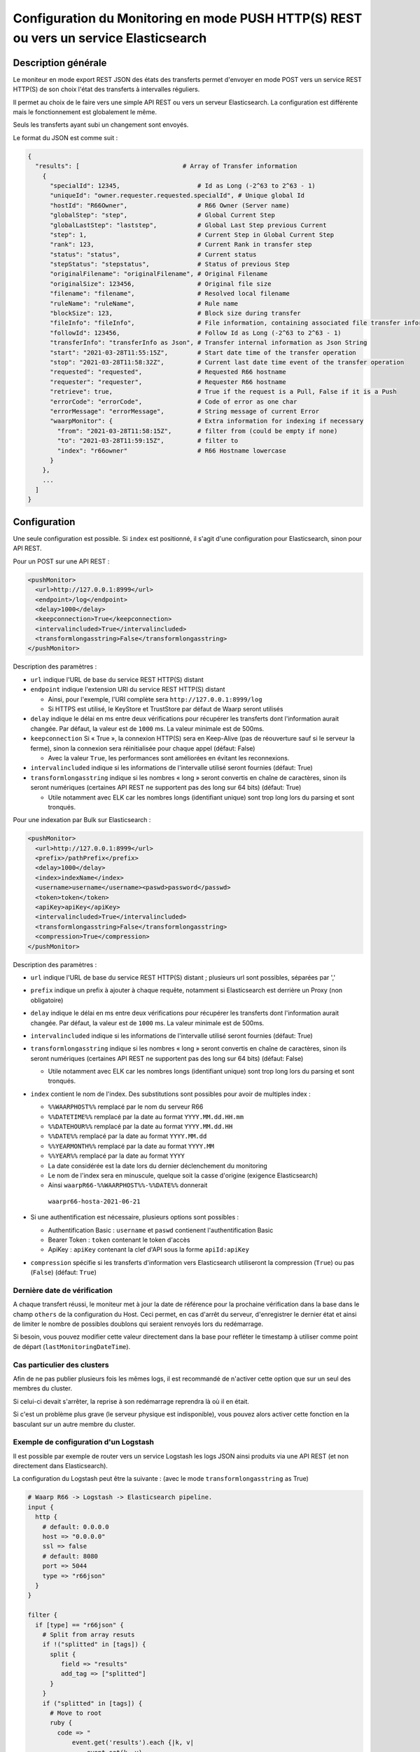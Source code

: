 .. _setup-monitor:

Configuration du Monitoring en mode PUSH HTTP(S) REST ou vers un service Elasticsearch
######################################################################################

.. versionadded:: 3.6.0

Description générale
--------------------

Le moniteur en mode export REST JSON des états des transferts permet
d'envoyer en mode POST vers un service REST HTTP(S) de son choix
l'état des transferts à intervalles réguliers.

Il permet au choix de le faire vers une simple API REST ou vers un
serveur Elasticsearch. La configuration est différente mais le
fonctionnement est globalement le même.

Seuls les transferts ayant subi un changement sont envoyés.

Le format du JSON est comme suit :

.. code-block:: json

  {
    "results": [                            # Array of Transfer information
      {
        "specialId": 12345,                     # Id as Long (-2^63 to 2^63 - 1)
        "uniqueId": "owner.requester.requested.specialId", # Unique global Id
        "hostId": "R66Owner",                   # R66 Owner (Server name)
        "globalStep": "step",                   # Global Current Step
        "globalLastStep": "laststep",           # Global Last Step previous Current
        "step": 1,                              # Current Step in Global Current Step
        "rank": 123,                            # Current Rank in transfer step
        "status": "status",                     # Current status
        "stepStatus": "stepstatus",             # Status of previous Step
        "originalFilename": "originalFilename", # Original Filename
        "originalSize": 123456,                 # Original file size
        "filename": "filename",                 # Resolved local filename
        "ruleName": "ruleName",                 # Rule name
        "blockSize": 123,                       # Block size during transfer
        "fileInfo": "fileInfo",                 # File information, containing associated file transfer information
        "followId": 123456,                     # Follow Id as Long (-2^63 to 2^63 - 1)
        "transferInfo": "transferInfo as Json", # Transfer internal information as Json String
        "start": "2021-03-28T11:55:15Z",        # Start date time of the transfer operation
        "stop": "2021-03-28T11:58:32Z",         # Current last date time event of the transfer operation
        "requested": "requested",               # Requested R66 hostname
        "requester": "requester",               # Requester R66 hostname
        "retrieve": true,                       # True if the request is a Pull, False if it is a Push
        "errorCode": "errorCode",               # Code of error as one char
        "errorMessage": "errorMessage",         # String message of current Error
        "waarpMonitor": {                       # Extra information for indexing if necessary
          "from": "2021-03-28T11:58:15Z",       # filter from (could be empty if none)
          "to": "2021-03-28T11:59:15Z",         # filter to
          "index": "r66owner"                   # R66 Hostname lowercase
        }
      },
      ...
    ]
  }


Configuration
-------------
Une seule configuration est possible. Si ``index`` est positionné, il s'agit d'une configuration pour
Elasticsearch, sinon pour API REST.

Pour un POST sur une API REST :

.. code-block:: xml

    <pushMonitor>
      <url>http://127.0.0.1:8999</url>
      <endpoint>/log</endpoint>
      <delay>1000</delay>
      <keepconnection>True</keepconnection>
      <intervalincluded>True</intervalincluded>
      <transformlongasstring>False</transformlongasstring>
    </pushMonitor>

Description des paramètres :

- ``url`` indique l'URL de base du service REST HTTP(S) distant
- ``endpoint`` indique l'extension URI du service REST HTTP(S) distant

  - Ainsi, pour l'exemple, l'URI complète sera ``http://127.0.0.1:8999/log``
  - Si HTTPS est utilisé, le KeyStore et TrustStore par défaut de Waarp seront utilisés

- ``delay`` indique le délai en ms entre deux vérifications pour récupérer les
  transferts dont l'information aurait changée. Par défaut, la valeur est de ``1000`` ms. La valeur
  minimale est de 500ms.
- ``keepconnection`` Si « True », la connexion HTTP(S) sera en Keep-Alive
  (pas de réouverture sauf si le serveur la ferme), sinon la connexion sera réinitialisée
  pour chaque appel (défaut: False)

  - Avec la valeur ``True``, les performances sont améliorées en évitant les reconnexions.

- ``intervalincluded`` indique si les informations de l'intervalle utilisé seront fournies (défaut: True)
- ``transformlongasstring`` indique si les nombres « long » seront convertis en chaîne de caractères,
  sinon ils seront numériques (certaines API REST ne supportent pas des long sur 64 bits) (défaut: True)

  - Utile notamment avec ELK car les nombres longs (identifiant unique) sont trop long lors du parsing et sont
    tronqués.

Pour une indexation par Bulk sur Elasticsearch :

.. code-block:: xml

    <pushMonitor>
      <url>http://127.0.0.1:8999</url>
      <prefix>/pathPrefix</prefix>
      <delay>1000</delay>
      <index>indexName</index>
      <username>username</username><paswd>password</passwd>
      <token>token</token>
      <apiKey>apiKey</apiKey>
      <intervalincluded>True</intervalincluded>
      <transformlongasstring>False</transformlongasstring>
      <compression>True</compression>
    </pushMonitor>

Description des paramètres :

- ``url`` indique l'URL de base du service REST HTTP(S) distant ; plusieurs url sont possibles, séparées
  par ','
- ``prefix`` indique un prefix à ajouter à chaque requête, notamment si Elasticsearch est derrière un Proxy
  (non obligatoire)
- ``delay`` indique le délai en ms entre deux vérifications pour récupérer les
  transferts dont l'information aurait changée. Par défaut, la valeur est de ``1000`` ms. La valeur
  minimale est de 500ms.
- ``intervalincluded`` indique si les informations de l'intervalle utilisé seront fournies (défaut: True)
- ``transformlongasstring`` indique si les nombres « long » seront convertis en chaîne de caractères,
  sinon ils seront numériques (certaines API REST ne supportent pas des long sur 64 bits) (défaut: False)

  - Utile notamment avec ELK car les nombres longs (identifiant unique) sont trop long lors du parsing et sont
    tronqués.

- ``index`` contient le nom de l'index. Des substitutions sont possibles pour avoir de multiples index :

  - ``%%WAARPHOST%%`` remplacé par le nom du serveur R66
  - ``%%DATETIME%%`` remplacé par la date au format ``YYYY.MM.dd.HH.mm``
  - ``%%DATEHOUR%%`` remplacé par la date au format ``YYYY.MM.dd.HH``
  - ``%%DATE%%`` remplacé par la date au format ``YYYY.MM.dd``
  - ``%%YEARMONTH%%`` remplacé par la date au format ``YYYY.MM``
  - ``%%YEAR%%`` remplacé par la date au format ``YYYY``
  - La date considérée est la date lors du dernier déclenchement du monitoring
  - Le nom de l'index sera en minuscule, quelque soit la casse d'origine (exigence Elasticsearch)
  - Ainsi ``waarpR66-%%WAARPHOST%%-%%DATE%%`` donnerait
   ``waarpr66-hosta-2021-06-21``

- Si une authentification est nécessaire, plusieurs options sont possibles :

  - Authentification Basic : ``username`` et ``paswd`` contienent l'authentification Basic
  - Bearer Token : ``token`` contenant le token d'accès
  - ApiKey : ``apiKey`` contenant la clef d'API sous la forme ``apiId:apiKey``

- ``compression`` spécifie si les transferts d'information vers Elasticsearch utiliseront
  la compression (``True``) ou pas (``False``) (défaut: ``True``)


Dernière date de vérification
"""""""""""""""""""""""""""""

A chaque transfert réussi, le moniteur met à jour la date de référence pour la
prochaine vérification dans la base dans le champ ``others`` de la configuration
du Host. Ceci permet, en cas d'arrêt du serveur, d'enregistrer le dernier état et
ainsi de limiter le nombre de possibles doublons qui seraient renvoyés lors du
redémarrage.

Si besoin, vous pouvez modifier cette valeur directement dans la base pour
refléter le timestamp à utiliser comme point de départ (``lastMonitoringDateTime``).


Cas particulier des clusters
""""""""""""""""""""""""""""

Afin de ne pas publier plusieurs fois les mêmes logs, il est recommandé
de n'activer cette option que sur un seul des membres du cluster.

Si celui-ci devait s'arrêter, la reprise à son redémarrage reprendra là où
il en était.

Si c'est un problème plus grave (le serveur physique est indisponible), vous
pouvez alors activer cette fonction en la basculant sur un autre membre du cluster.


Exemple de configuration d'un Logstash
""""""""""""""""""""""""""""""""""""""

Il est possible par exemple de router vers un service Logstash les logs JSON ainsi
produits via une API REST (et non directement dans Elasticsearch).

La configuration du Logstash peut être la suivante : (avec le mode ``transformlongasstring`` as True)

.. code-block:: text

  # Waarp R66 -> Logstash -> Elasticsearch pipeline.
  input {
    http {
      # default: 0.0.0.0
      host => "0.0.0.0"
      ssl => false
      # default: 8080
      port => 5044
      type => "r66json"
    }
  }

  filter {
    if [type] == "r66json" {
      # Split from array resuts
      if !("splitted" in [tags]) {
        split {
           field => "results"
           add_tag => ["splitted"]
        }
      }
      if ("splitted" in [tags]) {
        # Move to root
        ruby {
          code => "
              event.get('results').each {|k, v|
                  event.set(k, v)
              }
              event.remove('results')
          "
        }
        # Discover extra Json field
        # Change Date String as DateTime
        date {
          match => [ "start", "ISO8601" ]
          target => "start"
        }
        date {
          match => [ "stop", "ISO8601" ]
          target => "stop"
        }
        date {
          match => [ "[waarpMonitor][from]", "ISO8601" ]
          target => "[waarpMonitor][from]"
        }
        date {
          match => [ "[waarpMonitor][to]", "ISO8601" ]
          target => "[waarpMonitor][to]"
        }
        # Create index name : %{[logInfo][level]}
        mutate {
          add_field => { "[@metadata][target_index]" => "waarpr66-%{[waarpMonitor][index]}-%{+YYYY.MM.dd}" }
        }
        # Remove headers from HTTP request and extra fields
        mutate {
          remove_field => [ "headers", "host", "sort", "tags", "@version" ]
        }
      }
    }
  }

  output {
    if "r66json" in [type] {
      elasticsearch {
        hosts => ["http://127.0.0.1:9200"]
        index => "%{[@metadata][target_index]}"
        document_id => "%{uniqueId}"
        doc_as_upsert => true
        #user => "elastic"
        #password => "changeme"
      }
    }
    # Debug mode file and output
  #  file {
  #    path => "/tmp/logstash-R66.log"
  #  }
  #  stdout{
  #    codec => rubydebug
  #  }
  }

On Elastic, the mapping shall be defined to ensure correct type:


- waarpMonitor.to Date
- waarpMonitor.from Date
- stop Date
- start Date
- specialId string
- followId string
- originalSize string
- hostId string
- waarpMonitor.index string
- blockSize int
- errorMessage string
- filename string
- type string
- stepStatus string
- transferInfo string
- originalFilename string
- requester string
- globalStep string
- ruleName string
- requested string
- fileInfo string
- status string
- errorCode int
- retrieve boolean
- globalLastStep string
- step int
- rank long
- uniqueId string
